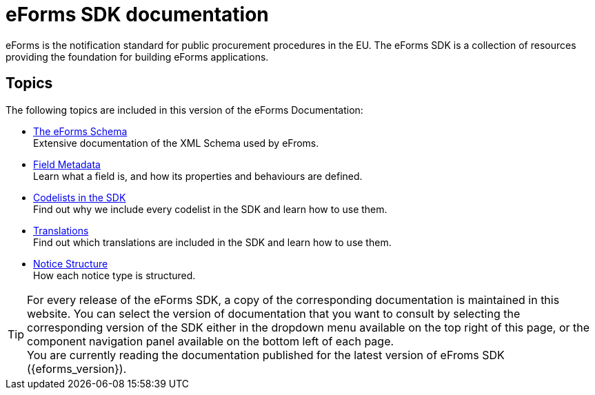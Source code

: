 = eForms SDK documentation
// Disable Antora TOC
:page-toclevels: -1  
// The following lines create a redirection from "/eforms/latest/" to this page
// if the {eforms_latest_version} as specified in the antora-playbook.yml 
// is equal to the {eforms_version} as specified in antora.yml.
ifeval::[{eforms_latest_version} == {eforms_version}]
:page-aliases: latest@index.adoc
endif::[]

eForms is the notification standard for public procurement procedures in the EU. The eForms SDK is a collection of resources providing the foundation for building eForms applications.
ifeval::[{eforms_latest_version} != {eforms_version}]

IMPORTANT: You are currently reading the documentation that was published for eFroms SDK version *{eforms_version}*. +
The latest version of eForms SDK is xref:{eforms_latest_version}@ROOT:index.adoc[*{eforms_latest_version}*]. 
endif::[]

== Topics
The following topics are included in this version of the eForms Documentation:

* xref:schema:index.adoc[The eForms Schema] +
Extensive documentation of the XML Schema used by eFroms.
* xref:fields:index.adoc[Field Metadata] +
Learn what a field is, and how its properties and behaviours are  defined.
* xref:codelists:index.adoc[Codelists in the SDK] +
Find out why we include every codelist in the SDK and learn how to use them.
* xref:translations:index.adoc[Translations] +
Find out which translations are included in the SDK and learn how to use them.
* xref:notice-types:index.adoc[Notice Structure] +
How each notice type is structured.


TIP: For every release of the eForms SDK, a copy of the corresponding documentation is maintained in this website. You can select the version of documentation that you want to consult by selecting the corresponding version of the SDK either in the dropdown menu available on the top right of this page, or the component navigation panel available on the bottom left of each page. +
ifeval::[{eforms_latest_version} == {eforms_version}]
You are currently reading the documentation published for the latest version of eFroms SDK ({eforms_version}).
endif::[]